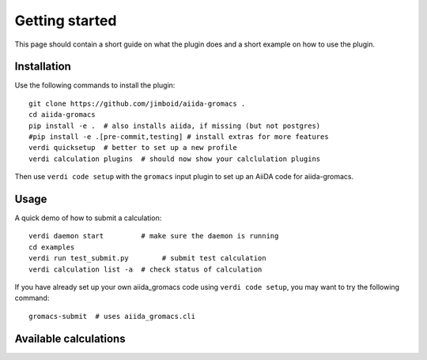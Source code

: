 ===============
Getting started
===============

This page should contain a short guide on what the plugin does and
a short example on how to use the plugin.

Installation
++++++++++++

Use the following commands to install the plugin::

    git clone https://github.com/jimboid/aiida-gromacs .
    cd aiida-gromacs
    pip install -e .  # also installs aiida, if missing (but not postgres)
    #pip install -e .[pre-commit,testing] # install extras for more features
    verdi quicksetup  # better to set up a new profile
    verdi calculation plugins  # should now show your calclulation plugins

Then use ``verdi code setup`` with the ``gromacs`` input plugin
to set up an AiiDA code for aiida-gromacs.

Usage
+++++

A quick demo of how to submit a calculation::

    verdi daemon start         # make sure the daemon is running
    cd examples
    verdi run test_submit.py        # submit test calculation
    verdi calculation list -a  # check status of calculation

If you have already set up your own aiida_gromacs code using
``verdi code setup``, you may want to try the following command::

    gromacs-submit  # uses aiida_gromacs.cli

Available calculations
++++++++++++++++++++++

.. aiida-calcjob:: DiffCalculation
    :module: aiida_gromacs.calculations
